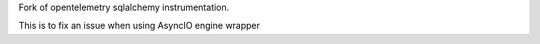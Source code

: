 Fork of opentelemetry sqlalchemy instrumentation.

This is to fix an issue when using AsyncIO engine wrapper

